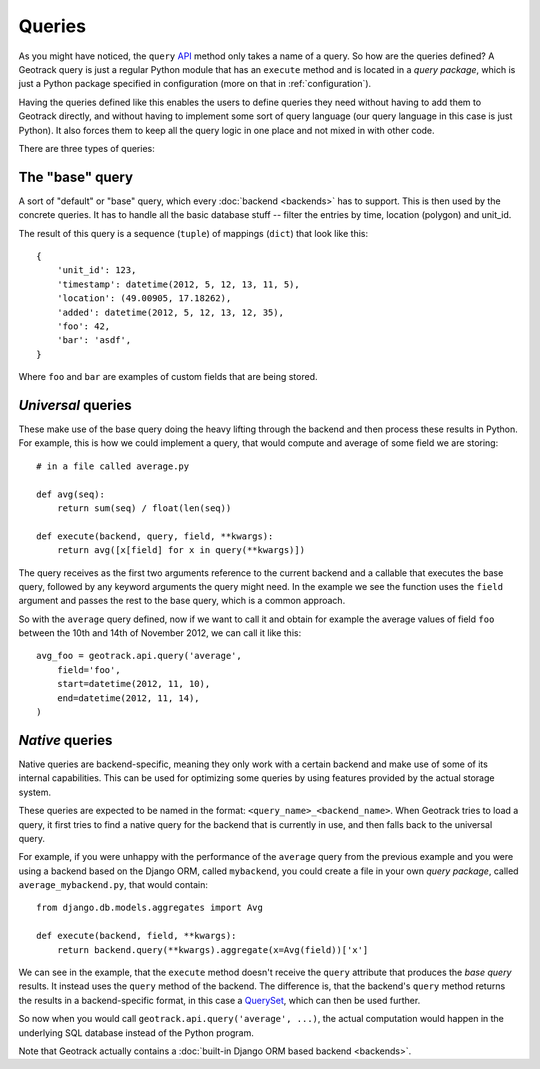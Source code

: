 Queries
=======
As you might have noticed, the ``query`` `API <usage>`_ method only takes a name of a query. So how are the queries defined? A Geotrack query is just a regular Python module that has an ``execute`` method and is located in a *query package*, which is just a Python package specified in configuration (more on that in :ref:`configuration`).

Having the queries defined like this enables the users to define queries they need without having to add them to Geotrack directly, and without having to implement some sort of query language (our query language in this case is just Python). It also forces them to keep all the query logic in one place and not mixed in with other code.

There are three types of queries:

The "base" query
~~~~~~~~~~~~~~~~
A sort of "default" or "base" query, which every :doc:`backend <backends>` has to support. This is then used by the concrete queries. It has to handle all the basic database stuff -- filter the entries by time, location (polygon) and unit_id.

The result of this query is a sequence (``tuple``) of mappings (``dict``) that look like this::

    {
        'unit_id': 123,
        'timestamp': datetime(2012, 5, 12, 13, 11, 5),
        'location': (49.00905, 17.18262),
        'added': datetime(2012, 5, 12, 13, 12, 35),
        'foo': 42,
        'bar': 'asdf',
    }

Where ``foo`` and ``bar`` are examples of custom fields that are being stored.

*Universal* queries
~~~~~~~~~~~~~~~~~~~
These make use of the base query doing the heavy lifting through the backend and then process these results in Python. For example, this is how we could implement a query, that would compute and average of some field we are storing::

    # in a file called average.py

    def avg(seq):
        return sum(seq) / float(len(seq))

    def execute(backend, query, field, **kwargs):
        return avg([x[field] for x in query(**kwargs)])


The query receives as the first two arguments reference to the current backend and a callable that executes the base query, followed by any keyword arguments the query might need. In the example we see the function uses the ``field`` argument and passes the rest to the base query, which is a common approach.

So with the ``average`` query defined, now if we want to call it and obtain for example the average values of field ``foo`` between the 10th and 14th of November 2012, we can call it like this::

    avg_foo = geotrack.api.query('average',
        field='foo',
        start=datetime(2012, 11, 10),
        end=datetime(2012, 11, 14),
    )

*Native* queries
~~~~~~~~~~~~~~~~
Native queries are backend-specific, meaning they only work with a certain backend and make use of some of its internal capabilities. This can be used for optimizing some queries by using features provided by the actual storage system.

These queries are expected to be named in the format: ``<query_name>_<backend_name>``. When Geotrack tries to load a query, it first tries to find a native query for the backend that is currently in use, and then falls back to the universal query.

For example, if you were unhappy with the performance of the ``average`` query from the previous example and you were using a backend based on the Django ORM, called ``mybackend``, you could create a file in your own *query package*, called ``average_mybackend.py``, that would contain::

    from django.db.models.aggregates import Avg

    def execute(backend, field, **kwargs):
        return backend.query(**kwargs).aggregate(x=Avg(field))['x']

We can see in the example, that the ``execute`` method doesn't receive the ``query`` attribute that produces the *base query* results. It instead uses the ``query`` method of the backend. The difference is, that the backend's ``query`` method returns the results in a backend-specific format, in this case a `QuerySet <https://docs.djangoproject.com/en/dev/ref/models/querysets/#queryset-api>`_, which can then be used further.

So now when you would call ``geotrack.api.query('average', ...)``, the actual computation would happen in the underlying SQL database instead of the Python program.

Note that Geotrack actually contains a :doc:`built-in Django ORM based backend <backends>`.
